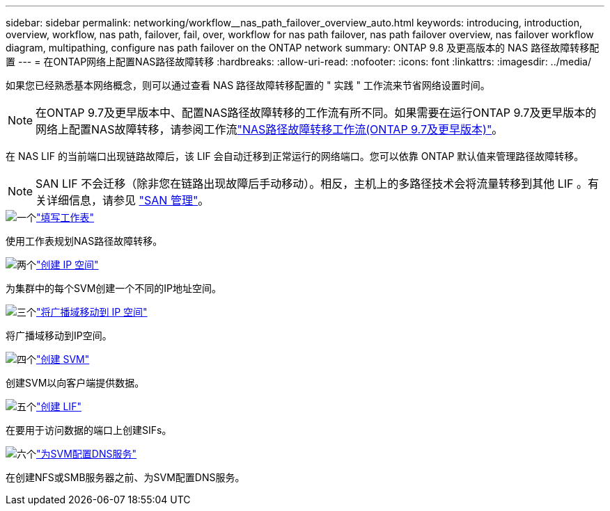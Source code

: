 ---
sidebar: sidebar 
permalink: networking/workflow__nas_path_failover_overview_auto.html 
keywords: introducing, introduction, overview, workflow, nas path, failover, fail, over, workflow for nas path failover, nas path failover overview, nas failover workflow diagram, multipathing, configure nas path failover on the ONTAP network 
summary: ONTAP 9.8 及更高版本的 NAS 路径故障转移配置 
---
= 在ONTAP网络上配置NAS路径故障转移
:hardbreaks:
:allow-uri-read: 
:nofooter: 
:icons: font
:linkattrs: 
:imagesdir: ../media/


[role="lead"]
如果您已经熟悉基本网络概念，则可以通过查看 NAS 路径故障转移配置的 " 实践 " 工作流来节省网络设置时间。


NOTE: 在ONTAP 9.7及更早版本中、配置NAS路径故障转移的工作流有所不同。如果需要在运行ONTAP 9.7及更早版本的网络上配置NAS故障转移，请参阅工作流link:https://docs.netapp.com/us-en/ontap-system-manager-classic/networking-failover/workflow__nas_path_failover_overview_manual.html["NAS路径故障转移工作流(ONTAP 9.7及更早版本)"^]。

在 NAS LIF 的当前端口出现链路故障后，该 LIF 会自动迁移到正常运行的网络端口。您可以依靠 ONTAP 默认值来管理路径故障转移。


NOTE: SAN LIF 不会迁移（除非您在链路出现故障后手动移动）。相反，主机上的多路径技术会将流量转移到其他 LIF 。有关详细信息，请参见 link:../san-admin/index.html["SAN 管理"^]。

.image:https://raw.githubusercontent.com/NetAppDocs/common/main/media/number-1.png["一个"]link:worksheet_for_nas_path_failover_configuration_auto.html["填写工作表"]
[role="quick-margin-para"]
使用工作表规划NAS路径故障转移。

.image:https://raw.githubusercontent.com/NetAppDocs/common/main/media/number-2.png["两个"]link:create_ipspaces.html["创建 IP 空间"]
[role="quick-margin-para"]
为集群中的每个SVM创建一个不同的IP地址空间。

.image:https://raw.githubusercontent.com/NetAppDocs/common/main/media/number-3.png["三个"]link:move_broadcast_domains.html["将广播域移动到 IP 空间"]
[role="quick-margin-para"]
将广播域移动到IP空间。

.image:https://raw.githubusercontent.com/NetAppDocs/common/main/media/number-4.png["四个"]link:create_svms.html["创建 SVM"]
[role="quick-margin-para"]
创建SVM以向客户端提供数据。

.image:https://raw.githubusercontent.com/NetAppDocs/common/main/media/number-5.png["五个"]link:create_a_lif.html["创建 LIF"]
[role="quick-margin-para"]
在要用于访问数据的端口上创建SIFs。

.image:https://raw.githubusercontent.com/NetAppDocs/common/main/media/number-6.png["六个"]link:configure_dns_services_auto.html["为SVM配置DNS服务"]
[role="quick-margin-para"]
在创建NFS或SMB服务器之前、为SVM配置DNS服务。
